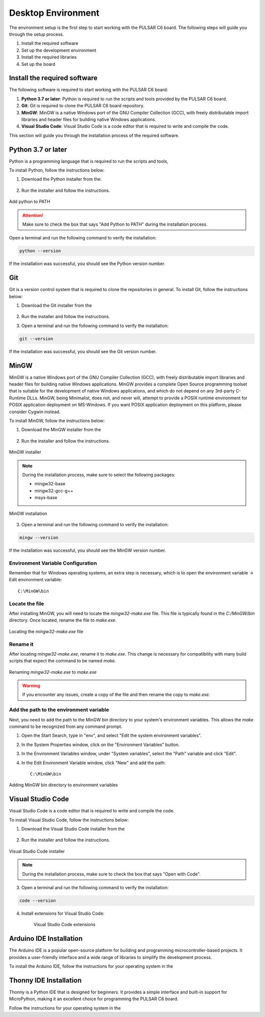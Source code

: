 Desktop Environment 
===================

The environment setup is the first step to start working with the PULSAR C6 board.
The following steps will guide you through the setup process.

1. Install the required software
2. Set up the development environment
3. Install the required libraries
4. Set up the board


Install the required software
-----------------------------

The following software is required to start working with the PULSAR C6 board:

1. **Python 3.7 or later**: Python is required to run the scripts and tools provided by the PULSAR C6 board.
2. **Git**: Git is required to clone the PULSAR C6 board repository.
3. **MinGW**: MinGW is a native Windows port of the GNU Compiler Collection (GCC), with freely distributable import libraries and header files for building native Windows applications.
4. **Visual Studio Code**: Visual Studio Code is a code editor that is required to write and compile the code.


This section will guide you through the installation process of the required software.

Python 3.7 or later
-------------------

Python is a programming language that is required to run the scripts and tools, 

To install Python, follow the instructions below:

1. Download the Python installer from the:

    .. raw:: html
        
        <a href="https://www.python.org/downloads/" target="_blank">Python website</a>

2. Run the installer and follow the instructions.

.. figure:: /_static/python.png
    :width: 80%
    :align: center

    Add python to PATH


.. attention::

   Make sure to check the box that says "Add Python to PATH" during the installation process.

Open a terminal and run the following command to verify the installation:

.. code-block:: bash

   python --version

If the installation was successful, you should see the Python version number.

Git
---

Git is a version control system that is required to clone the repositories in general.
To install Git, follow the instructions below:

1. Download the Git installer from the

    .. raw:: html
        
        <a href="https://git-scm.com/downloads" target="_blank">Git website</a>

2. Run the installer and follow the instructions.
3. Open a terminal and run the following command to verify the installation:

.. code-block:: bash

   git --version

If the installation was successful, you should see the Git version number.

MinGW
-----

MinGW is a native Windows port of the GNU Compiler Collection (GCC), with freely distributable import libraries and header files for building native Windows applications.
MinGW provides a complete Open Source programming toolset that is suitable for the development of native Windows applications, and which do not depend on any 3rd-party 
C-Runtime DLLs. MinGW, being Minimalist, does not, and never will, attempt to provide a POSIX runtime environment for POSIX application deployment on MS-Windows. 
If you want POSIX application deployment on this platform, please consider Cygwin instead.

To install MinGW, follow the instructions below:

1. Download the MinGW installer from the

    .. raw:: html
        
        <a href="#" target="_blank">MinGW website</a>

2. Run the installer and follow the instructions.

.. figure:: /_static/mingw.png
    :width: 80%
    :align: center

    MinGW installer




.. note:: 
    
   During the installation process, make sure to select the following packages:
   
   - mingw32-base
   - mingw32-gcc-g++
   - msys-base



.. figure:: /_static/mingw2.png
    :width: 80%
    :align: center

    MinGW installation


3. Open a terminal and run the following command to verify the installation:

.. code-block:: bash

   mingw --version
    
If the installation was successful, you should see the MinGW version number.

Environment Variable Configuration
~~~~~~~~~~~~~~~~~~~~~~~~~~~~~~~~~~~

Remember that for Windows operating systems, an extra step is necessary, which is to open the environment variable -> Edit environment variable::

    C:\MinGW\bin



Locate the file
~~~~~~~~~~~~~~~

After installing MinGW, you will need to locate the `mingw32-make.exe` file. This file is typically found in the `C:/MinGW/bin` directory. Once located, rename the file to `make.exe`.

.. _make_file:
.. figure:: /_static/make_file.png
   :align: center
   :alt: Locating the mingw32-make.exe file.
   :width: 90%

   Locating the `mingw32-make.exe` file

Rename it
~~~~~~~~~

After locating `mingw32-make.exe`, rename it to `make.exe`. This change is necessary for compatibility with many build scripts that expect the command to be named `make`.

.. _rename:
.. figure:: /_static/rename.png
   :align: center
   :alt: Renaming mingw32-make.exe to make.exe.
   :width: 90%
   
   Renaming `mingw32-make.exe` to `make.exe`

.. warning::  
    If you encounter any issues, create a copy of the file and then rename the copy to `make.exe`.

Add the path to the environment variable
~~~~~~~~~~~~~~~~~~~~~~~~~~~~~~~~~~~~~~~~

Next, you need to add the path to the MinGW bin directory to your system's environment variables. This allows the `make` command to be recognized from any command prompt.

1. Open the Start Search, type in "env", and select "Edit the system environment variables".
2. In the System Properties window, click on the "Environment Variables" button.
3. In the Environment Variables window, under "System variables", select the "Path" variable and click "Edit".
4. In the Edit Environment Variable window, click "New" and add the path::

    C:\MinGW\bin

.. _var_env:
.. figure:: /_static/var_env.png
   :align: center
   :alt: Adding MinGW bin directory to environment variables.
   :width: 60%
   
   Adding MinGW bin directory to environment variables

Visual Studio Code
------------------

Visual Studio Code is a code editor that is required to write and compile the code.

To install Visual Studio Code, follow the instructions below:

1. Download the Visual Studio Code installer from the

    .. raw:: html
        
        <a href="https://code.visualstudio.com/download" target="_blank">Visual Studio Code website</a>


2. Run the installer and follow the instructions.

.. figure:: /_static/vscode.png
    :width: 80%
    :align: center

    Visual Studio Code installer

.. note::

    During the installation process, make sure to check the box that says "Open with Code".


3. Open a terminal and run the following command to verify the installation:

.. code-block:: bash

   code --version

4. Install extensions for Visual Studio Code:

    .. figure:: /_static/vscode_gf.png
        :width: 80%
        :align: center

        Visual Studio Code extensions


Arduino IDE Installation
------------------------

The Arduino IDE is a popular open-source platform for building and programming microcontroller-based projects. It provides a user-friendly interface and a wide range of libraries to simplify the development process.

To install the Arduino IDE, follow the instructions for your operating system in the 

.. raw:: html

    <a href="https://unit-electronics-mx.github.io/wiki_uelectronics/docs/Code/Compatibility_Arduino_upython/Arduino/" target="_blank">Unit Electronics Package Installation Guide</a>.


Thonny IDE Installation
------------------------

Thonny is a Python IDE that is designed for beginners. It provides a simple interface and built-in support for MicroPython, making it an excellent choice for programming the PULSAR C6 board.

Follow the instructions for your operating system in the 

.. raw:: html

    <a href="https://unit-electronics-mx.github.io/wiki_uelectronics/docs/Code/Compatibility_Arduino_upython/upython" target="_blank">Micropython Compatibility Guide</a>.
    <br> </br>



